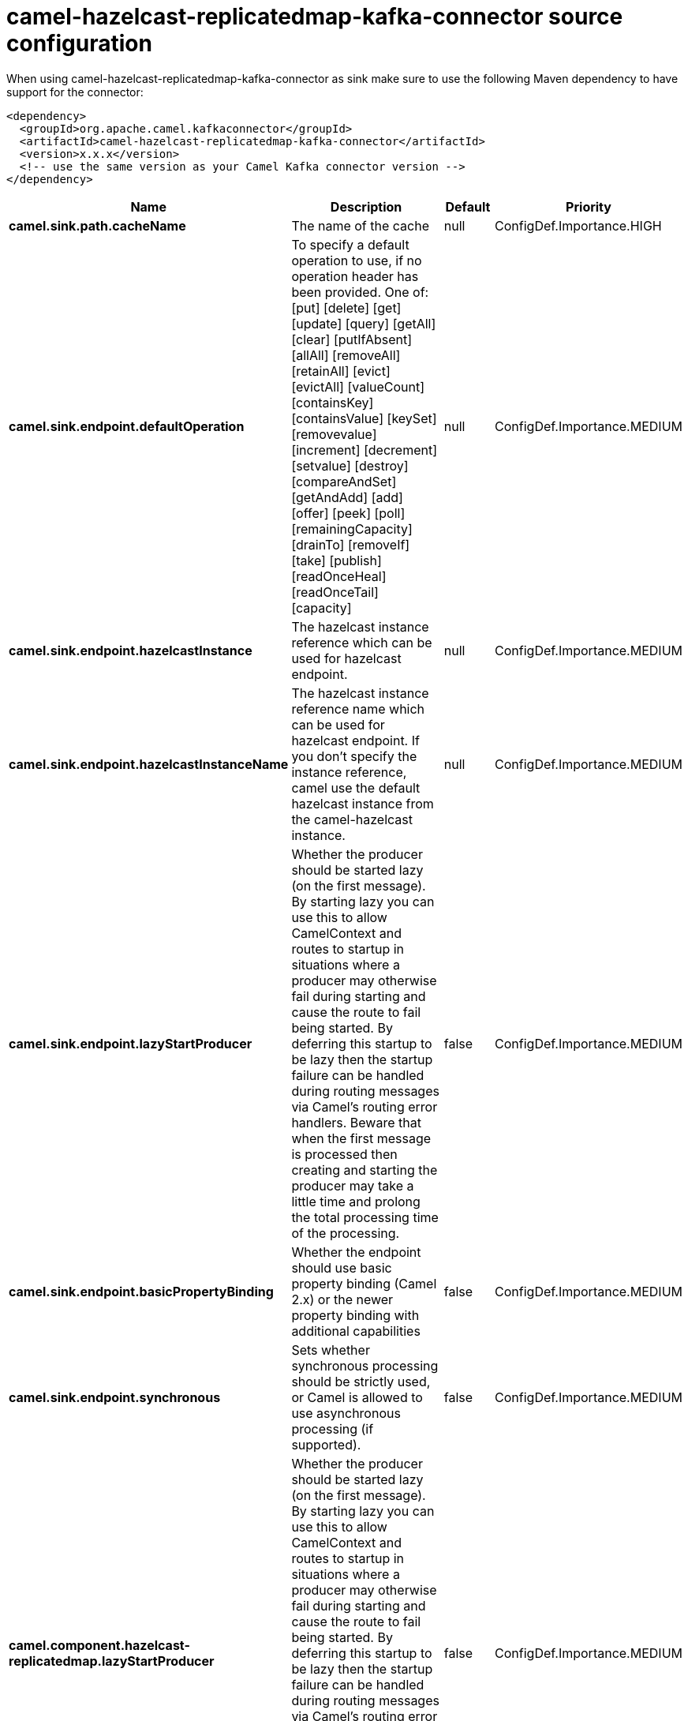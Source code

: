 // kafka-connector options: START
[[camel-hazelcast-replicatedmap-kafka-connector-source]]
= camel-hazelcast-replicatedmap-kafka-connector source configuration

When using camel-hazelcast-replicatedmap-kafka-connector as sink make sure to use the following Maven dependency to have support for the connector:

[source,xml]
----
<dependency>
  <groupId>org.apache.camel.kafkaconnector</groupId>
  <artifactId>camel-hazelcast-replicatedmap-kafka-connector</artifactId>
  <version>x.x.x</version>
  <!-- use the same version as your Camel Kafka connector version -->
</dependency>
----


[width="100%",cols="2,5,^1,2",options="header"]
|===
| Name | Description | Default | Priority
| *camel.sink.path.cacheName* | The name of the cache | null | ConfigDef.Importance.HIGH
| *camel.sink.endpoint.defaultOperation* | To specify a default operation to use, if no operation header has been provided. One of: [put] [delete] [get] [update] [query] [getAll] [clear] [putIfAbsent] [allAll] [removeAll] [retainAll] [evict] [evictAll] [valueCount] [containsKey] [containsValue] [keySet] [removevalue] [increment] [decrement] [setvalue] [destroy] [compareAndSet] [getAndAdd] [add] [offer] [peek] [poll] [remainingCapacity] [drainTo] [removeIf] [take] [publish] [readOnceHeal] [readOnceTail] [capacity] | null | ConfigDef.Importance.MEDIUM
| *camel.sink.endpoint.hazelcastInstance* | The hazelcast instance reference which can be used for hazelcast endpoint. | null | ConfigDef.Importance.MEDIUM
| *camel.sink.endpoint.hazelcastInstanceName* | The hazelcast instance reference name which can be used for hazelcast endpoint. If you don't specify the instance reference, camel use the default hazelcast instance from the camel-hazelcast instance. | null | ConfigDef.Importance.MEDIUM
| *camel.sink.endpoint.lazyStartProducer* | Whether the producer should be started lazy (on the first message). By starting lazy you can use this to allow CamelContext and routes to startup in situations where a producer may otherwise fail during starting and cause the route to fail being started. By deferring this startup to be lazy then the startup failure can be handled during routing messages via Camel's routing error handlers. Beware that when the first message is processed then creating and starting the producer may take a little time and prolong the total processing time of the processing. | false | ConfigDef.Importance.MEDIUM
| *camel.sink.endpoint.basicPropertyBinding* | Whether the endpoint should use basic property binding (Camel 2.x) or the newer property binding with additional capabilities | false | ConfigDef.Importance.MEDIUM
| *camel.sink.endpoint.synchronous* | Sets whether synchronous processing should be strictly used, or Camel is allowed to use asynchronous processing (if supported). | false | ConfigDef.Importance.MEDIUM
| *camel.component.hazelcast-replicatedmap.lazyStartProducer* | Whether the producer should be started lazy (on the first message). By starting lazy you can use this to allow CamelContext and routes to startup in situations where a producer may otherwise fail during starting and cause the route to fail being started. By deferring this startup to be lazy then the startup failure can be handled during routing messages via Camel's routing error handlers. Beware that when the first message is processed then creating and starting the producer may take a little time and prolong the total processing time of the processing. | false | ConfigDef.Importance.MEDIUM
| *camel.component.hazelcast-replicatedmap.basicPropertyBinding* | Whether the component should use basic property binding (Camel 2.x) or the newer property binding with additional capabilities | false | ConfigDef.Importance.MEDIUM
| *camel.component.hazelcast-replicatedmap.hazelcastInstance* | The hazelcast instance reference which can be used for hazelcast endpoint. If you don't specify the instance reference, camel use the default hazelcast instance from the camel-hazelcast instance. | null | ConfigDef.Importance.MEDIUM
| *camel.component.hazelcast-replicatedmap.hazelcastMode* | The hazelcast mode reference which kind of instance should be used. If you don't specify the mode, then the node mode will be the default. | "node" | ConfigDef.Importance.MEDIUM
|===
// kafka-connector options: END
